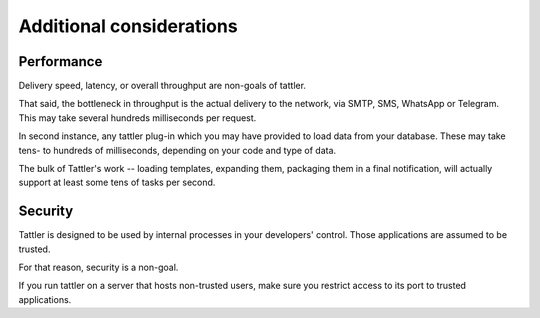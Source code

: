 Additional considerations
=========================

Performance
-----------

Delivery speed, latency, or overall throughput are non-goals of tattler.

That said, the bottleneck in throughput is the actual delivery to the network, via SMTP, SMS, WhatsApp or Telegram.
This may take several hundreds milliseconds per request.

In second instance, any tattler plug-in which you may have provided to load data from your database.
These may take tens- to hundreds of milliseconds, depending on your code and type of data.

The bulk of Tattler's work -- loading templates, expanding them, packaging them in a final notification,
will actually support at least some tens of tasks per second.

Security
--------

Tattler is designed to be used by internal processes in your developers' control.
Those applications are assumed to be trusted.

For that reason, security is a non-goal.

If you run tattler on a server that hosts non-trusted users, make sure you restrict access to its port
to trusted applications.
